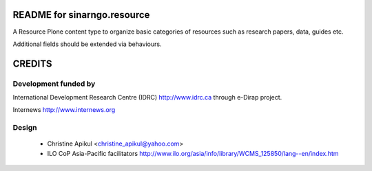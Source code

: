 README for sinarngo.resource
==========================================

A Resource Plone content type to organize basic categories of resources such
as research papers, data, guides etc.

Additional fields should be extended via behaviours.

CREDITS
=======

Development funded by
---------------------

International Development Research Centre (IDRC) http://www.idrc.ca
through e-Dirap project.

Internews http://www.internews.org

Design
------

 * Christine Apikul <christine_apikul@yahoo.com>
 * ILO CoP Asia-Pacific facilitators
   http://www.ilo.org/asia/info/library/WCMS_125850/lang--en/index.htm
